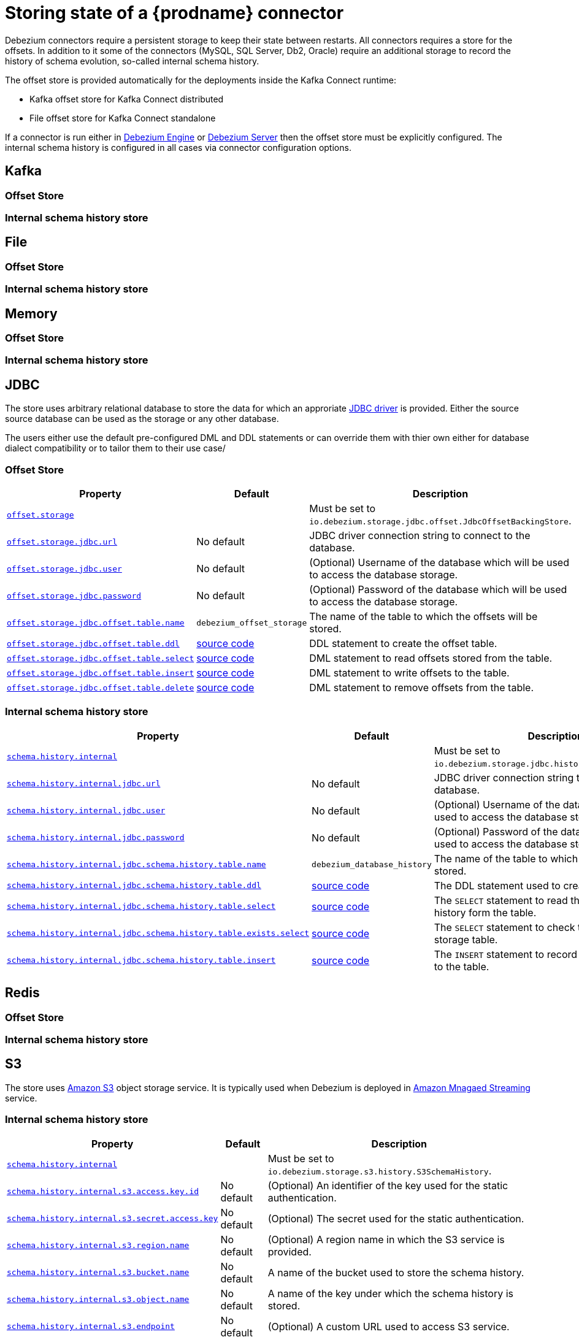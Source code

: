 [id="storing-debezium-state"]
= Storing state of a {prodname} connector
ifdef::community[]
:toc:
:toc-placement: macro
:linkattrs:
:icons: font
:source-highlighter: highlight.js

toc::[]

== Overview
endif::community[]

Debezium connectors require a persistent storage to keep their state between restarts.
All connectors requires a store for the offsets.
In addition to it some of the connectors (MySQL, SQL Server, Db2, Oracle) require an additional storage to record the history of schema evolution, so-called internal schema history.

The offset store is provided automatically for the deployments inside the Kafka Connect runtime:

* Kafka offset store for Kafka Connect distributed
* File offset store for Kafka Connect standalone

If a connector is run either in xref:development/engine.adoc[Debezium Engine] or xref:operations/embedded.adoc[Debezium Server] then the offset store must be explicitly configured.
The internal schema history is configured in all cases via connector configuration options.


== Kafka
=== Offset Store
=== Internal schema history store


== File
=== Offset Store
=== Internal schema history store


== Memory
=== Offset Store
=== Internal schema history store


== JDBC
The store uses arbitrary relational database to store the data for which an approriate link:https://en.wikipedia.org/wiki/JDBC_driver[JDBC driver] is provided.
Either the source source database can be used as the storage or any other database.

The users either use the default pre-configured DML and DDL statements or can override them with thier own either for database dialect compatibility or to tailor them to their use case/


=== Offset Store
[cols="35%a,10%a,55%a",options="header"]
|===
|Property
|Default
|Description

|[[jdbc-offset-type]]<<jdbc-offset-type, `offset.storage`>>
|
|Must be set to `io.debezium.storage.jdbc.offset.JdbcOffsetBackingStore`.

|[[jdbc-offset-url]]<<jdbc-offset-url, `offset.storage.jdbc.url`>>
|No default
|JDBC driver connection string to connect to the database.

|[[jdbc-offset-user]]<<jdbc-offset-user, `offset.storage.jdbc.user`>>
|No default
|(Optional) Username of the database which will be used to access the database storage.

|[[jdbc-offset-password]]<<jdbc-offset-password, `offset.storage.jdbc.password`>>
|No default
|(Optional) Password of the database which will be used to access the database storage.

|[[jdbc-offset-table-name]]<<jdbc-offset-table-name, `offset.storage.jdbc.offset.table.name`>>
|`debezium_offset_storage`
|The name of the table to which the offsets will be stored.

|[[jdbc-offset-table-ddl]]<<jdbc-offset-table-ddl, `offset.storage.jdbc.offset.table.ddl`>>
|link:https://raw.githubusercontent.com/debezium/debezium/main/debezium-storage/debezium-storage-jdbc/src/main/java/io/debezium/storage/jdbc/offset/JdbcOffsetBackingStoreConfig.java[source code]
|DDL statement to create the offset table.

|[[jdbc-offset-table-select]]<<jdbc-offset-table-select, `offset.storage.jdbc.offset.table.select`>>
|link:https://raw.githubusercontent.com/debezium/debezium/main/debezium-storage/debezium-storage-jdbc/src/main/java/io/debezium/storage/jdbc/offset/JdbcOffsetBackingStoreConfig.java[source code]
|DML statement to read offsets stored from the table.

|[[jdbc-offset-table-insert]]<<jdbc-offset-table-insert, `offset.storage.jdbc.offset.table.insert`>>
|link:https://raw.githubusercontent.com/debezium/debezium/main/debezium-storage/debezium-storage-jdbc/src/main/java/io/debezium/storage/jdbc/offset/JdbcOffsetBackingStoreConfig.java[source code]
|DML statement to write offsets to the table.

|[[jdbc-offset-table-delete]]<<jdbc-offset-table-delete, `offset.storage.jdbc.offset.table.delete`>>
|link:https://raw.githubusercontent.com/debezium/debezium/main/debezium-storage/debezium-storage-jdbc/src/main/java/io/debezium/storage/jdbc/offset/JdbcOffsetBackingStoreConfig.java[source code]
|DML statement to remove offsets from the table.

|===


=== Internal schema history store

[cols="35%a,10%a,55%a",options="header"]
|===
|Property
|Default
|Description

|[[jdbc-history-type]]<<jdbc-history-type, `schema.history.internal`>>
|
|Must be set to `io.debezium.storage.jdbc.history.JdbcSchemaHistory`.

|[[jdbc-history-schema-history-url]]<<jdbc-history-schema-history-url, `schema.history.internal.jdbc.url`>>
|No default
|JDBC driver connection string to connect to the database.

|[[jdbc-history-schema-history-user]]<<jdbc-history-schema-history-user, `schema.history.internal.jdbc.user`>>
|No default
|(Optional) Username of the database which will be used to access the database storage.

|[[jdbc-history-schema-history-password]]<<jdbc-history-schema-history-password, `schema.history.internal.jdbc.password`>>
|No default
|(Optional) Password of the database which will be used to access the database storage.

|[[jdbc-history-schema-history-table-name]]<<jdbc-history-schema-history-table-name, `schema.history.internal.jdbc.schema.history.table.name`>>
|`debezium_database_history`
|The name of the table to which the history will be stored.

|[[jdbc-history-schema-history-table-ddl]]<<jdbc-history-schema-history-table-ddl, `schema.history.internal.jdbc.schema.history.table.ddl`>>
|link:https://raw.githubusercontent.com/debezium/debezium/main/debezium-storage/debezium-storage-jdbc/src/main/java/io/debezium/storage/jdbc/history/JdbcSchemaHistoryConfig.java[source code]
|The DDL statement used to create the storage table.

|[[jdbc-history-schema-history-table-select]]<<jdbc-history-schema-history-table-select, `schema.history.internal.jdbc.schema.history.table.select`>>
|link:https://raw.githubusercontent.com/debezium/debezium/main/debezium-storage/debezium-storage-jdbc/src/main/java/io/debezium/storage/jdbc/history/JdbcSchemaHistoryConfig.java[source code]
|The `SELECT` statement to read the internal schema history form the table.

|[[jdbc-history-schema-history-table-exists-select]]<<jdbc-history-schema-history-table-exists-select, `schema.history.internal.jdbc.schema.history.table.exists.select`>>
|link:https://raw.githubusercontent.com/debezium/debezium/main/debezium-storage/debezium-storage-jdbc/src/main/java/io/debezium/storage/jdbc/history/JdbcSchemaHistoryConfig.java[source code]
|The `SELECT` statement to check the existence of the storage table.

|[[jdbc-history-schema-history-table-insert]]<<jdbc-history-schema-history-table-insert, `schema.history.internal.jdbc.schema.history.table.insert`>>
|link:https://raw.githubusercontent.com/debezium/debezium/main/debezium-storage/debezium-storage-jdbc/src/main/java/io/debezium/storage/jdbc/history/JdbcSchemaHistoryConfig.java[source code]
|The `INSERT` statement to record the schema history to the table.

|===

== Redis
=== Offset Store
=== Internal schema history store

== S3
The store uses link:https://aws.amazon.com/s3/[Amazon S3] object storage service.
It is typically used when Debezium is deployed in link:https://aws.amazon.com/msk/[Amazon Mnagaed Streaming] service.

=== Internal schema history store

[cols="35%a,10%a,55%a",options="header"]
|===
|Property
|Default
|Description

|[[s3-history-type]]<<s3-history-type, `schema.history.internal`>>
|
|Must be set to `io.debezium.storage.s3.history.S3SchemaHistory`.

|[[s3-history-access.key.id]]<<s3-history-access.key.id, `schema.history.internal.s3.access.key.id`>>
|No default
|(Optional) An identifier of the key used for the static authentication.

|[[s3-history-secret-access-key]]<<s3-history-secret-access-key, `schema.history.internal.s3.secret.access.key`>>
|No default
|(Optional) The secret used for the static authentication.

|[[s3-history-region-name]]<<s3-history-region-name, `schema.history.internal.s3.region.name`>>
|No default
|(Optional) A region name in which the S3 service is provided.

|[[s3-history-bucket-name]]<<s3-history-bucket-name, `schema.history.internal.s3.bucket.name`>>
|No default
|A name of the bucket used to store the schema history.

|[[s3-history-object-name]]<<s3-history-object-name, `schema.history.internal.s3.object.name`>>
|No default
|A name of the key under which the schema history is stored.

|[[s3-history-endpoint]]<<s3-history-endpoint, `schema.history.internal.s3.endpoint`>>
|No default
|(Optional) A custom URL used to access S3 service.

|===

